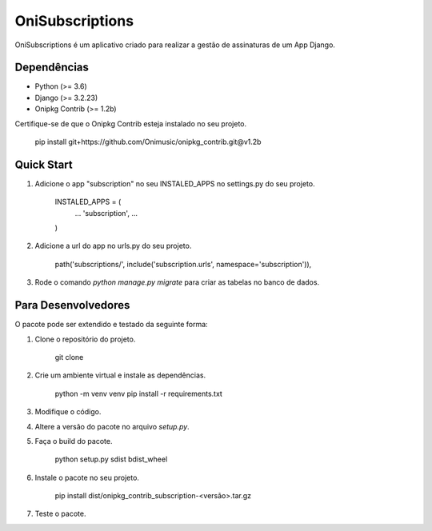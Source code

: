 ================
OniSubscriptions
================

OniSubscriptions é um aplicativo criado para realizar a gestão de assinaturas de um App Django.

Dependências
============

* Python (>= 3.6)
* Django (>= 3.2.23)
* Onipkg Contrib (>= 1.2b)

Certifique-se de que o Onipkg Contrib esteja instalado no seu projeto.

    pip install git+https://github.com/Onimusic/onipkg_contrib.git@v1.2b


Quick Start
===========

1. Adicione o app "subscription" no seu INSTALED_APPS no settings.py do seu projeto.

    INSTALED_APPS = (
        ...
        'subscription',
        ...
    )

2. Adicione a url do app no urls.py do seu projeto.

    path('subscriptions/', include('subscription.urls', namespace='subscription')),

3. Rode o comando `python manage.py migrate` para criar as tabelas no banco de dados.


Para Desenvolvedores
====================

O pacote pode ser extendido e testado da seguinte forma:

1. Clone o repositório do projeto.

    git clone

2. Crie um ambiente virtual e instale as dependências.

    python -m venv venv
    pip install -r requirements.txt

3. Modifique o código.

4. Altere a versão do pacote no arquivo `setup.py`.

5. Faça o build do pacote.

    python setup.py sdist bdist_wheel

6. Instale o pacote no seu projeto.
    
    pip install dist/onipkg_contrib_subscription-<versão>.tar.gz

7. Teste o pacote.